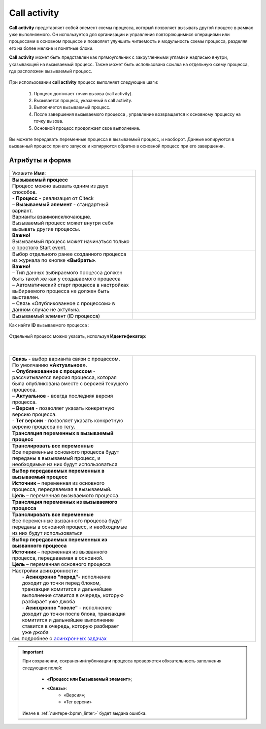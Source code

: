 Call activity
==============

.. _call_activity:

**Call activity** представляет собой элемент схемы процесса, который позволяет вызывать другой процесс в рамках уже выполняемого. Он используется для организации и управления повторяющимися операциями или процессами в основном процессе и позволяет улучшить читаемость и модульность схемы процесса, разделяя его на более мелкие и понятные блоки. 

**Call activity** может быть представлен как прямоугольник с закругленными углами и надписью внутри, указывающей на вызываемый процесс. Также может быть использована ссылка на отдельную схему процесса, где расположен вызываемый процесс.

 .. image:: _static/call_activity/call_activity_1.png
       :width: 100
       :align: center

При использовании **call activity** процесс выполняет следующие шаги:

    1. Процесс достигает точки вызова (call activity).
    2. Вызывается процесс, указанный в call activity.
    3. Выполняется вызываемый процесс.
    4. После завершения вызываемого процесса , управление возвращается к основному процессу на точку вызова.
    5. Основной процесс продолжает свое выполнение.

Вы можете передавать переменные процесса в вызываемый процесс, и наоборот. Данные копируются в вызванный процесс  при его запуске и копируются обратно в основной процесс при его завершении.

Атрибуты и форма
----------------

 .. image:: _static/call_activity/call_activity_2.png
       :width: 500
       :align: center

.. list-table::
      :widths: 5 5
      :class: tight-table 

      * - Укажите **Имя**:
        - 
               .. image:: _static/call_activity/call_activity_3.png
                :width: 300
                :align: center
      * - | **Вызываемый процесс**
          | Процесс можно вызвать одним из двух способов.
          | - **Процесс** - реализация от Citeck
          | – **Вызываемый элемент** - стандартный вариант.
          | Варианты взаимоисключающие.
          | Вызываемый процесс может внутри себя вызывать другие процессы.
          | **Важно!**
          | Вызываемый процесс может начинаться только с простого Start event.
        - 
            
               .. image:: _static/call_activity/call_activity_4.png
                :width: 300
                :align: center
      * - | Выбор отдельного ранее созданного процесса из журнала по кнопке **«Выбрать»**.
          | **Важно!**
          | –	Тип данных выбираемого процесса должен быть такой же как у создаваемого процесса
          | –	Автоматический старт процесса в настройках выбираемого процесса не должен быть выставлен.
          | –	Связь «Опубликованное с процессом» в данном случае не актульна.
        - 
            
               .. image:: _static/call_activity/call_activity_5.png
                :width: 300
                :align: center    
      * - Вызываемый элемент (ID процесса)
        - 
            
               .. image:: _static/call_activity/call_activity_6.png
                :width: 300
                :align: center    

Как найти **ID** вызываемого процесса :

 .. image:: _static/call_activity/call_activity_7.png
       :width: 600
       :align: center

Отдельный процесс можно указать, используя **Идентификатор**:

 .. image:: _static/call_activity/call_activity_7_1.png
       :width: 600
       :align: center

|

 .. image:: _static/call_activity/call_activity_7_2.png
       :width: 600
       :align: center

.. list-table::
      :widths: 5 5
      :class: tight-table 

      * - | **Связь**  - выбор варианта связи с процессом.
          | По умолчанию **«Актуальное»**.
          | – **Опубликованное с процессом** - рассчитывается версия процесса, которая была опубликована вместе с версией текущего процесса. 

          | – **Актуальное** - всегда последняя версия процесса.
          | – **Версия** - позволяет указать конкретную версию процесса.
          | - **Тег версии** - позволяет указать конкретную версию процесса по тегу.

        - 
            
               .. image:: _static/call_activity/call_activity_8.png
                :width: 300
                :align: center
      * - **Трансляция переменных в вызываемый процесс**
        - 
            
               .. image:: _static/call_activity/call_activity_9.png
                :width: 300
                :align: center   
      * - | **Транслировать все переменные**
          | Все переменные основного процесса будут переданы в вызываемый процесс, и необходимые из них будут использоваться
        - 
            
               .. image:: _static/call_activity/call_activity_10.png
                :width: 300
                :align: center 
      * - | **Выбор передаваемых переменных в вызываемый процесс** 
          | **Источник** – переменная из основного процесса, передаваемая в вызываемый.
          | **Цель** – переменная вызываемого процесса.
        - 
            
               .. image:: _static/call_activity/call_activity_11.png
                :width: 300
                :align: center
      * - **Трансляция переменных из вызываемого процесса**
        - 
            
               .. image:: _static/call_activity/call_activity_12.png
                :width: 300
                :align: center   
      * - | **Транслировать все переменные**
          | Все переменные вызванного процесса будут переданы в основной процесс, и необходимые из них будут использоваться
        - 
            
               .. image:: _static/call_activity/call_activity_13.png
                :width: 300
                :align: center 
      * - | **Выбор передаваемых переменных из вызванного процесса** 
          | **Источник** – переменная из вызванного процесса, передаваемая в основной.
          | **Цель** – переменная основного процесса
        - 
            
               .. image:: _static/call_activity/call_activity_14.png
                :width: 300
                :align: center

      * - | Настройки асинхронности:
          |  - **Асинхронно "перед"**- исполнение доходит до точки перед блоком, транзакция комитится и дальнейшее выполнение ставится в очередь, которую разбирает уже джоба
          |  - **Асинхронно "после"** - исполнение доходит до точки после блока, транзакция комитится и дальнейшее выполнение ставится в очередь, которую разбирает уже джоба
          | см. подробнее о `асинхронных задачах <https://camunda.com/blog/2014/07/advanced-asynchronous-continuations/>`_  
        - 

               .. image:: _static/call_activity/call_activity_15.png
                :width: 300
                :align: center   

.. important::

  При сохранении, сохранении/публикации процесса проверяется обязательность заполнения следующих полей:

   - **«Процесс или Вызываемый элемент»**;
   - **«Связь»**:
      - «Версия»;
      - «Тег версии»

  Иначе в :ref:`линтере<bpmn_linter>` будет выдана ошибка.  